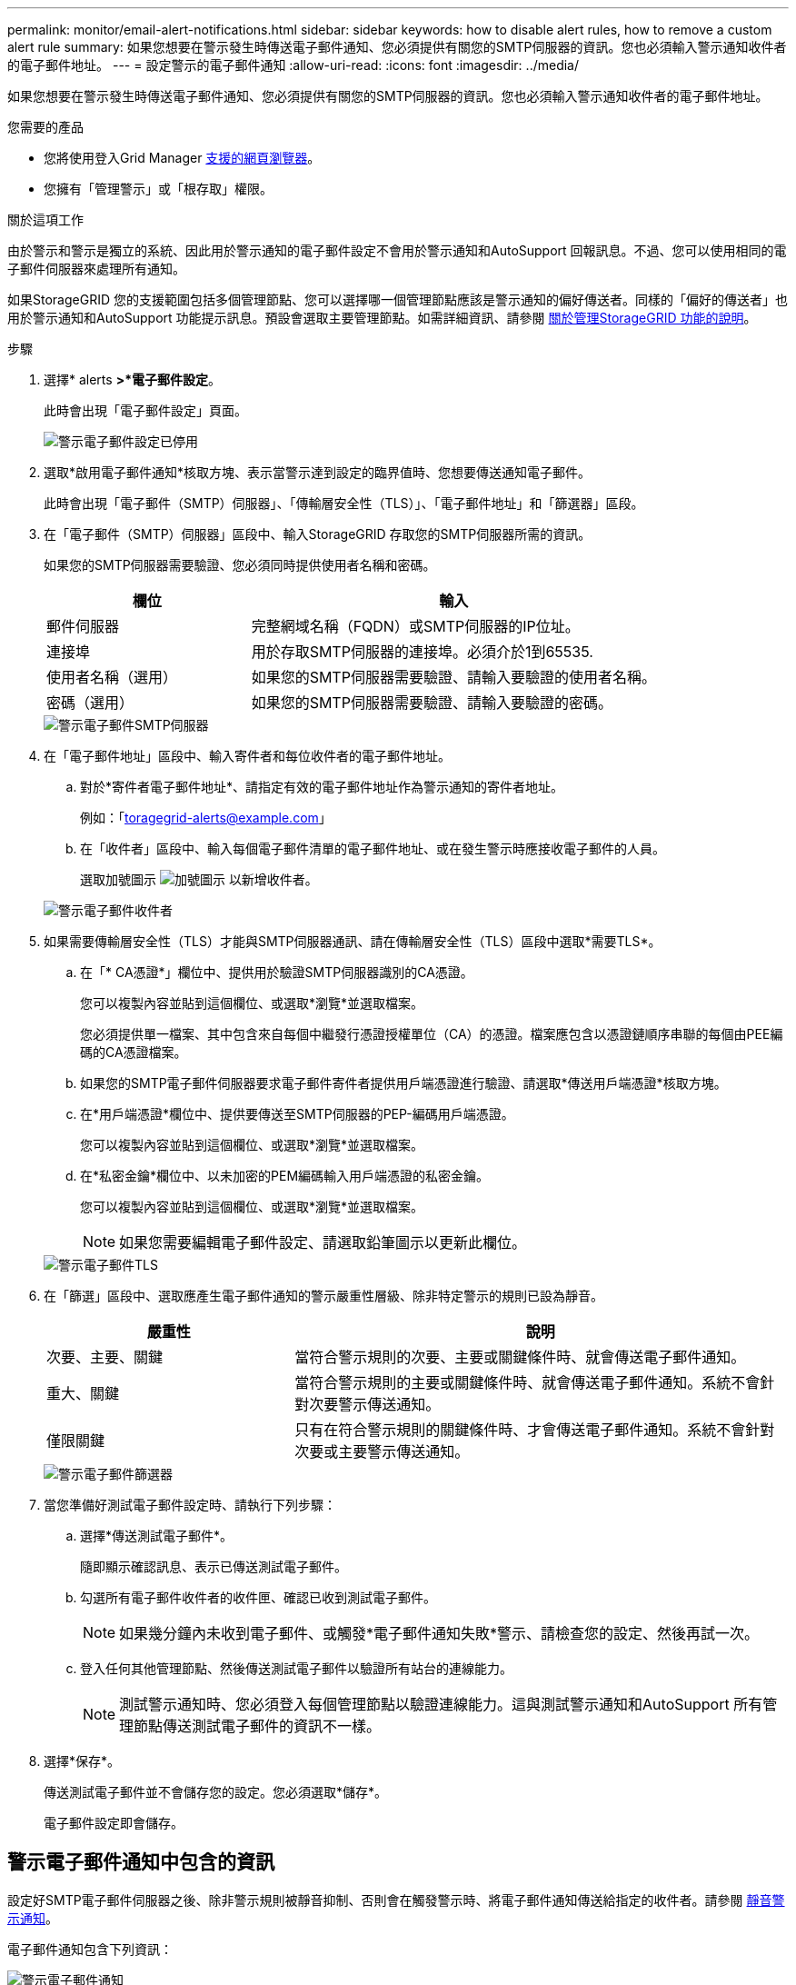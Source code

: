 ---
permalink: monitor/email-alert-notifications.html 
sidebar: sidebar 
keywords: how to disable alert rules, how to remove a custom alert rule 
summary: 如果您想要在警示發生時傳送電子郵件通知、您必須提供有關您的SMTP伺服器的資訊。您也必須輸入警示通知收件者的電子郵件地址。 
---
= 設定警示的電子郵件通知
:allow-uri-read: 
:icons: font
:imagesdir: ../media/


[role="lead"]
如果您想要在警示發生時傳送電子郵件通知、您必須提供有關您的SMTP伺服器的資訊。您也必須輸入警示通知收件者的電子郵件地址。

.您需要的產品
* 您將使用登入Grid Manager xref:../admin/web-browser-requirements.adoc[支援的網頁瀏覽器]。
* 您擁有「管理警示」或「根存取」權限。


.關於這項工作
由於警示和警示是獨立的系統、因此用於警示通知的電子郵件設定不會用於警示通知和AutoSupport 回報訊息。不過、您可以使用相同的電子郵件伺服器來處理所有通知。

如果StorageGRID 您的支援範圍包括多個管理節點、您可以選擇哪一個管理節點應該是警示通知的偏好傳送者。同樣的「偏好的傳送者」也用於警示通知和AutoSupport 功能提示訊息。預設會選取主要管理節點。如需詳細資訊、請參閱 xref:../admin/index.adoc[關於管理StorageGRID 功能的說明]。

.步驟
. 選擇* alerts *>*電子郵件設定*。
+
此時會出現「電子郵件設定」頁面。

+
image::../media/alerts_email_setup_disabled.png[警示電子郵件設定已停用]

. 選取*啟用電子郵件通知*核取方塊、表示當警示達到設定的臨界值時、您想要傳送通知電子郵件。
+
此時會出現「電子郵件（SMTP）伺服器」、「傳輸層安全性（TLS）」、「電子郵件地址」和「篩選器」區段。

. 在「電子郵件（SMTP）伺服器」區段中、輸入StorageGRID 存取您的SMTP伺服器所需的資訊。
+
如果您的SMTP伺服器需要驗證、您必須同時提供使用者名稱和密碼。

+
[cols="1a,2a"]
|===
| 欄位 | 輸入 


 a| 
郵件伺服器
 a| 
完整網域名稱（FQDN）或SMTP伺服器的IP位址。



 a| 
連接埠
 a| 
用於存取SMTP伺服器的連接埠。必須介於1到65535.



 a| 
使用者名稱（選用）
 a| 
如果您的SMTP伺服器需要驗證、請輸入要驗證的使用者名稱。



 a| 
密碼（選用）
 a| 
如果您的SMTP伺服器需要驗證、請輸入要驗證的密碼。

|===
+
image::../media/alerts_email_smtp_server.png[警示電子郵件SMTP伺服器]

. 在「電子郵件地址」區段中、輸入寄件者和每位收件者的電子郵件地址。
+
.. 對於*寄件者電子郵件地址*、請指定有效的電子郵件地址作為警示通知的寄件者地址。
+
例如：「toragegrid-alerts@example.com」

.. 在「收件者」區段中、輸入每個電子郵件清單的電子郵件地址、或在發生警示時應接收電子郵件的人員。
+
選取加號圖示 image:../media/icon_plus_sign_black_on_white.gif["加號圖示"] 以新增收件者。



+
image::../media/alerts_email_recipients.png[警示電子郵件收件者]

. 如果需要傳輸層安全性（TLS）才能與SMTP伺服器通訊、請在傳輸層安全性（TLS）區段中選取*需要TLS*。
+
.. 在「* CA憑證*」欄位中、提供用於驗證SMTP伺服器識別的CA憑證。
+
您可以複製內容並貼到這個欄位、或選取*瀏覽*並選取檔案。

+
您必須提供單一檔案、其中包含來自每個中繼發行憑證授權單位（CA）的憑證。檔案應包含以憑證鏈順序串聯的每個由PEE編碼的CA憑證檔案。

.. 如果您的SMTP電子郵件伺服器要求電子郵件寄件者提供用戶端憑證進行驗證、請選取*傳送用戶端憑證*核取方塊。
.. 在*用戶端憑證*欄位中、提供要傳送至SMTP伺服器的PEP-編碼用戶端憑證。
+
您可以複製內容並貼到這個欄位、或選取*瀏覽*並選取檔案。

.. 在*私密金鑰*欄位中、以未加密的PEM編碼輸入用戶端憑證的私密金鑰。
+
您可以複製內容並貼到這個欄位、或選取*瀏覽*並選取檔案。

+

NOTE: 如果您需要編輯電子郵件設定、請選取鉛筆圖示以更新此欄位。

+
image::../media/alerts_email_tls.png[警示電子郵件TLS]



. 在「篩選」區段中、選取應產生電子郵件通知的警示嚴重性層級、除非特定警示的規則已設為靜音。
+
[cols="1a,2a"]
|===
| 嚴重性 | 說明 


 a| 
次要、主要、關鍵
 a| 
當符合警示規則的次要、主要或關鍵條件時、就會傳送電子郵件通知。



 a| 
重大、關鍵
 a| 
當符合警示規則的主要或關鍵條件時、就會傳送電子郵件通知。系統不會針對次要警示傳送通知。



 a| 
僅限關鍵
 a| 
只有在符合警示規則的關鍵條件時、才會傳送電子郵件通知。系統不會針對次要或主要警示傳送通知。

|===
+
image::../media/alerts_email_filters.png[警示電子郵件篩選器]

. 當您準備好測試電子郵件設定時、請執行下列步驟：
+
.. 選擇*傳送測試電子郵件*。
+
隨即顯示確認訊息、表示已傳送測試電子郵件。

.. 勾選所有電子郵件收件者的收件匣、確認已收到測試電子郵件。
+

NOTE: 如果幾分鐘內未收到電子郵件、或觸發*電子郵件通知失敗*警示、請檢查您的設定、然後再試一次。

.. 登入任何其他管理節點、然後傳送測試電子郵件以驗證所有站台的連線能力。
+

NOTE: 測試警示通知時、您必須登入每個管理節點以驗證連線能力。這與測試警示通知和AutoSupport 所有管理節點傳送測試電子郵件的資訊不一樣。



. 選擇*保存*。
+
傳送測試電子郵件並不會儲存您的設定。您必須選取*儲存*。

+
電子郵件設定即會儲存。





== 警示電子郵件通知中包含的資訊

設定好SMTP電子郵件伺服器之後、除非警示規則被靜音抑制、否則會在觸發警示時、將電子郵件通知傳送給指定的收件者。請參閱 xref:silencing-alert-notifications.adoc[靜音警示通知]。

電子郵件通知包含下列資訊：

image::../media/alerts_email_notification.png[警示電子郵件通知]

[cols="1a,6a"]
|===
| 標註 | 說明 


 a| 
1.
 a| 
警示名稱、後面接著此警示的作用中執行個體數目。



 a| 
2.
 a| 
警示的說明。



 a| 
3.
 a| 
警示的任何建議動作。



 a| 
4.
 a| 
每個警示作用中執行個體的詳細資料、包括受影響的節點和站台、警示嚴重性、觸發警示規則的UTC時間、以及受影響工作和服務的名稱。



 a| 
5.
 a| 
傳送通知的管理節點主機名稱。

|===


== 警示的分組方式

為了避免在觸發警示時傳送過多的電子郵件通知、StorageGRID 所以當同一通知中、我們會嘗試將多個警示分組。

請參閱下表、瞭解StorageGRID 有關如何在電子郵件通知中將多個警示分組的範例。

[cols="1a,1a"]
|===
| 行為 | 範例 


 a| 
每個警示通知僅適用於名稱相同的警示。如果同時觸發兩個名稱不同的警示、則會傳送兩個電子郵件通知。
 a| 
* 同時在兩個節點上觸發警示A。只會傳送一則通知。
* 警示A會在節點1上觸發、而警示B會同時在節點2上觸發。會傳送兩個通知、每個警示各一個。




 a| 
對於特定節點的特定警示、如果達到超過一個嚴重性的臨界值、則只會針對最嚴重的警示傳送通知。
 a| 
* 警示A會觸發、並達到次要、主要和關鍵警示臨界值。系統會針對嚴重警示傳送一則通知。




 a| 
第一次觸發警示時StorageGRID 、不知何時會先等待2分鐘再傳送通知。如果在此期間觸發其他名稱相同的警示、StorageGRID 則會將初始通知中的所有警示分組
 a| 
. 警示A會在節點1上於08:00觸發。不會傳送通知。
. 警示A會在節點2上於08：01觸發。不會傳送通知。
. 在08：02、系統會傳送通知、以報告這兩個警示執行個體。




 a| 
如果觸發另一個名稱相同的警示、StorageGRID 則在傳送新通知之前、將等候10分鐘。新通知會報告所有作用中的警示（目前尚未靜音的警示）、即使這些警示先前已報告。
 a| 
. 警示A會在節點1上於08:00觸發。通知將於08：02傳送。
. 警示A於08：05在節點2上觸發。第二個通知會在08：15（10分鐘後）傳送。兩個節點都會報告。




 a| 
如果有多個目前警示具有相同名稱、且其中一個警示已解決、則在警示已解決的節點上重新出現警示時、不會傳送新的通知。
 a| 
. 已針對節點1觸發警示A。系統會傳送通知。
. 已針對節點2觸發警示A。第二次通知即會傳送。
. 節點2的警示A已解決、但節點1的警示A仍為作用中狀態。
. 再次觸發節點2的警示A。由於節點1的警示仍在作用中、因此不會傳送新通知。




 a| 
在解決所有警示執行個體或將警示規則設為靜音之前、系統會每7天繼續傳送一次電子郵件通知。StorageGRID
 a| 
. 3月8日觸發節點1的警示A。系統會傳送通知。
. 警示A未解析或靜音。其他通知將於3月15日、3月22日、3月29日等時間傳送。


|===


== 疑難排解警示電子郵件通知

如果觸發*電子郵件通知失敗*警示、或您無法接收測試警示電子郵件通知、請依照下列步驟解決問題。

.您需要的產品
* 您將使用登入Grid Manager xref:../admin/web-browser-requirements.adoc[支援的網頁瀏覽器]。
* 您擁有「管理警示」或「根存取」權限。


.步驟
. 驗證您的設定。
+
.. 選擇* alerts *>*電子郵件設定*。
.. 確認電子郵件（SMTP）伺服器設定正確。
.. 確認您已為收件者指定有效的電子郵件地址。


. 檢查垃圾郵件篩選器、確定電子郵件未傳送至垃圾郵件資料夾。
. 請要求您的電子郵件管理員確認寄件者地址的電子郵件未遭封鎖。
. 收集管理節點的記錄檔、然後聯絡技術支援部門。
+
技術支援人員可以使用記錄中的資訊來協助判斷發生問題的原因。例如、prometheus.log檔案在連線至您指定的伺服器時可能會顯示錯誤。

+
請參閱 xref:collecting-log-files-and-system-data.adoc[收集記錄檔和系統資料]。


